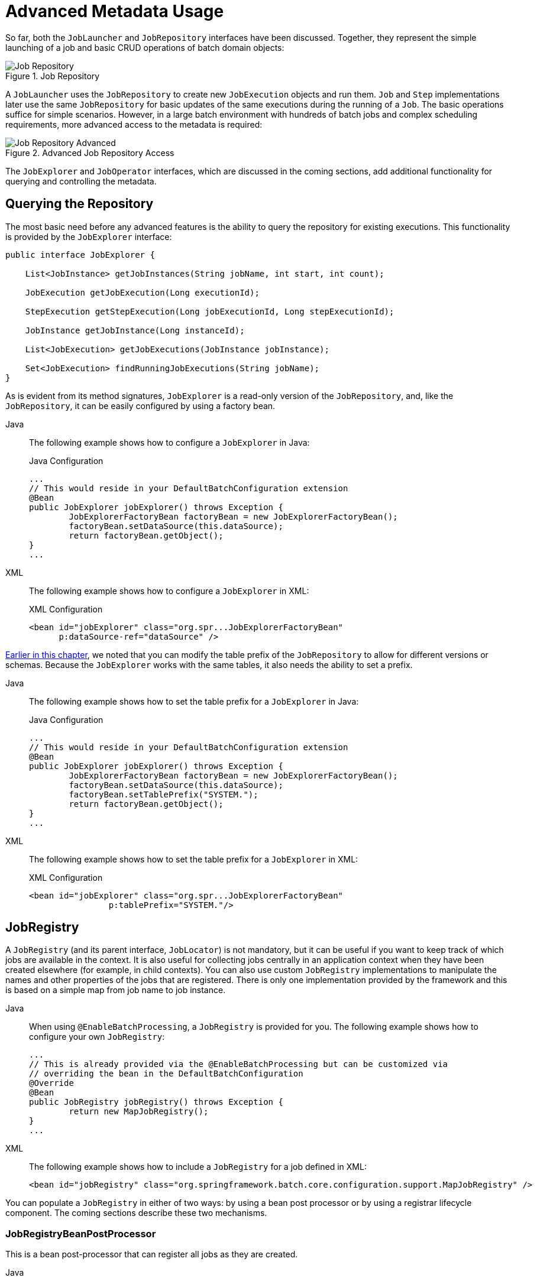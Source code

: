 [[advancedMetaData]]
= Advanced Metadata Usage

So far, both the `JobLauncher` and `JobRepository` interfaces have been
discussed. Together, they represent the simple launching of a job and basic
CRUD operations of batch domain objects:

.Job Repository
image::job-repository.png[Job Repository, scaledwidth="60%"]

A `JobLauncher` uses the
`JobRepository` to create new
`JobExecution` objects and run them.
`Job` and `Step` implementations
later use the same `JobRepository` for basic updates
of the same executions during the running of a `Job`.
The basic operations suffice for simple scenarios. However, in a large batch
environment with hundreds of batch jobs and complex scheduling
requirements, more advanced access to the metadata is required:

.Advanced Job Repository Access
image::job-repository-advanced.png[Job Repository Advanced, scaledwidth="80%"]

The `JobExplorer` and
`JobOperator` interfaces, which are discussed
in the coming sections, add additional functionality for querying and controlling the metadata.

[[queryingRepository]]
== Querying the Repository

The most basic need before any advanced features is the ability to
query the repository for existing executions. This functionality is
provided by the `JobExplorer` interface:

[source, java]
----
public interface JobExplorer {

    List<JobInstance> getJobInstances(String jobName, int start, int count);

    JobExecution getJobExecution(Long executionId);

    StepExecution getStepExecution(Long jobExecutionId, Long stepExecutionId);

    JobInstance getJobInstance(Long instanceId);

    List<JobExecution> getJobExecutions(JobInstance jobInstance);

    Set<JobExecution> findRunningJobExecutions(String jobName);
}
----

As is evident from its method signatures, `JobExplorer` is a read-only version of
the `JobRepository`, and, like the `JobRepository`, it can be easily configured by using a
factory bean.


[tabs]
====
Java::
+
The following example shows how to configure a `JobExplorer` in Java:
+
.Java Configuration
[source, java]
----
...
// This would reside in your DefaultBatchConfiguration extension
@Bean
public JobExplorer jobExplorer() throws Exception {
	JobExplorerFactoryBean factoryBean = new JobExplorerFactoryBean();
	factoryBean.setDataSource(this.dataSource);
	return factoryBean.getObject();
}
...
----

XML::
+
The following example shows how to configure a `JobExplorer` in XML:
+
.XML Configuration
[source, xml]
----
<bean id="jobExplorer" class="org.spr...JobExplorerFactoryBean"
      p:dataSource-ref="dataSource" />
----

====



xref:job/configuring-repository.adoc#repositoryTablePrefix[Earlier in this chapter], we noted that you can modify the table prefix
of the `JobRepository` to allow for different versions or schemas. Because
the `JobExplorer` works with the same tables, it also needs the ability to set a prefix.


[tabs]
====
Java::
+
The following example shows how to set the table prefix for a `JobExplorer` in Java:
+
.Java Configuration
[source, java]
----
...
// This would reside in your DefaultBatchConfiguration extension
@Bean
public JobExplorer jobExplorer() throws Exception {
	JobExplorerFactoryBean factoryBean = new JobExplorerFactoryBean();
	factoryBean.setDataSource(this.dataSource);
	factoryBean.setTablePrefix("SYSTEM.");
	return factoryBean.getObject();
}
...
----

XML::
+
The following example shows how to set the table prefix for a `JobExplorer` in XML:
+
.XML Configuration
[source, xml]
----
<bean id="jobExplorer" class="org.spr...JobExplorerFactoryBean"
		p:tablePrefix="SYSTEM."/>
----

====



[[jobregistry]]
== JobRegistry

A `JobRegistry` (and its parent interface, `JobLocator`) is not mandatory, but it can be
useful if you want to keep track of which jobs are available in the context. It is also
useful for collecting jobs centrally in an application context when they have been created
elsewhere (for example, in child contexts). You can also use custom `JobRegistry` implementations
to manipulate the names and other properties of the jobs that are registered.
There is only one implementation provided by the framework and this is based on a simple
map from job name to job instance.

[tabs]
====
Java::
+
When using `@EnableBatchProcessing`, a `JobRegistry` is provided for you.
The following example shows how to configure your own `JobRegistry`:
+
[source, java]
----
...
// This is already provided via the @EnableBatchProcessing but can be customized via
// overriding the bean in the DefaultBatchConfiguration
@Override
@Bean
public JobRegistry jobRegistry() throws Exception {
	return new MapJobRegistry();
}
...
----

XML::
+
The following example shows how to include a `JobRegistry` for a job defined in XML:
+
[source, xml]
----
<bean id="jobRegistry" class="org.springframework.batch.core.configuration.support.MapJobRegistry" />
----

====

You can populate a `JobRegistry` in either of two ways: by using
a bean post processor or by using a registrar lifecycle component. The coming
sections describe these two mechanisms.

[[jobregistrybeanpostprocessor]]
=== JobRegistryBeanPostProcessor

This is a bean post-processor that can register all jobs as they are created.

[tabs]
====
Java::
+
The following example shows how to include the `JobRegistryBeanPostProcessor` for a job
defined in Java:
+
.Java Configuration
[source, java]
----
@Bean
public JobRegistryBeanPostProcessor jobRegistryBeanPostProcessor(JobRegistry jobRegistry) {
    JobRegistryBeanPostProcessor postProcessor = new JobRegistryBeanPostProcessor();
    postProcessor.setJobRegistry(jobRegistry);
    return postProcessor;
}
----

XML::
+
The following example shows how to include the `JobRegistryBeanPostProcessor` for a job
defined in XML:
+
.XML Configuration
[source, xml]
----
<bean id="jobRegistryBeanPostProcessor" class="org.spr...JobRegistryBeanPostProcessor">
    <property name="jobRegistry" ref="jobRegistry"/>
</bean>
----

====



Although it is not strictly necessary, the post-processor in the
example has been given an `id` so that it can be included in child
contexts (for example, as a parent bean definition) and cause all jobs created
there to also be registered automatically.

As of version 5.1, the `@EnableBatchProcessing` annotation automatically registers a `jobRegistryBeanPostProcessor` bean in the application context.

[[automaticjobregistrar]]
=== AutomaticJobRegistrar

This is a lifecycle component that creates child contexts and registers jobs from those
contexts as they are created. One advantage of doing this is that, while the job names in
the child contexts still have to be globally unique in the registry, their dependencies
can have "`natural`" names. So, for example, you can create a set of XML configuration files
that each have only one Job but that all have different definitions of an `ItemReader` with the
same bean name, such as `reader`. If all those files were imported into the same context,
the reader definitions would clash and override one another, but, with the automatic
registrar, this is avoided. This makes it easier to integrate jobs that have been contributed from
separate modules of an application.

[tabs]
====
Java::
+
The following example shows how to include the `AutomaticJobRegistrar` for a job defined
in Java:
+
.Java Configuration
[source, java]
----
@Bean
public AutomaticJobRegistrar registrar() {

    AutomaticJobRegistrar registrar = new AutomaticJobRegistrar();
    registrar.setJobLoader(jobLoader());
    registrar.setApplicationContextFactories(applicationContextFactories());
    registrar.afterPropertiesSet();
    return registrar;

}
----

XML::
+
The following example shows how to include the `AutomaticJobRegistrar` for a job defined
in XML:
+
.XML Configuration
[source, xml]
----
<bean class="org.spr...AutomaticJobRegistrar">
   <property name="applicationContextFactories">
      <bean class="org.spr...ClasspathXmlApplicationContextsFactoryBean">
         <property name="resources" value="classpath*:/config/job*.xml" />
      </bean>
   </property>
   <property name="jobLoader">
      <bean class="org.spr...DefaultJobLoader">
         <property name="jobRegistry" ref="jobRegistry" />
      </bean>
   </property>
</bean>
----

====



The registrar has two mandatory properties: an array of
`ApplicationContextFactory` (created from a
convenient factory bean in the preceding example) and a
`JobLoader`. The `JobLoader`
is responsible for managing the lifecycle of the child contexts and
registering jobs in the `JobRegistry`.

The `ApplicationContextFactory` is
responsible for creating the child context. The most common usage
is (as in the preceding example) to use a
`ClassPathXmlApplicationContextFactory`. One of
the features of this factory is that, by default, it copies some of the
configuration down from the parent context to the child. So, for
instance, you need not redefine the
`PropertyPlaceholderConfigurer` or AOP
configuration in the child, provided it should be the same as the
parent.

You can use `AutomaticJobRegistrar` in
conjunction with a `JobRegistryBeanPostProcessor`
(as long as you also use `DefaultJobLoader`).
For instance, this might be desirable if there are jobs
defined in the main parent context as well as in the child
locations.

[[JobOperator]]
== JobOperator

As previously discussed, the `JobRepository`
provides CRUD operations on the meta-data, and the
`JobExplorer` provides read-only operations on the
metadata. However, those operations are most useful when used together
to perform common monitoring tasks such as stopping, restarting, or
summarizing a Job, as is commonly done by batch operators. Spring Batch
provides these types of operations in the
`JobOperator` interface:

[source, java]
----
public interface JobOperator {

    List<Long> getExecutions(long instanceId) throws NoSuchJobInstanceException;

    List<Long> getJobInstances(String jobName, int start, int count)
          throws NoSuchJobException;

    Set<Long> getRunningExecutions(String jobName) throws NoSuchJobException;

    String getParameters(long executionId) throws NoSuchJobExecutionException;

    Long start(String jobName, String parameters)
          throws NoSuchJobException, JobInstanceAlreadyExistsException;

    Long restart(long executionId)
          throws JobInstanceAlreadyCompleteException, NoSuchJobExecutionException,
                  NoSuchJobException, JobRestartException;

    Long startNextInstance(String jobName)
          throws NoSuchJobException, JobParametersNotFoundException, JobRestartException,
                 JobExecutionAlreadyRunningException, JobInstanceAlreadyCompleteException;

    boolean stop(long executionId)
          throws NoSuchJobExecutionException, JobExecutionNotRunningException;

    String getSummary(long executionId) throws NoSuchJobExecutionException;

    Map<Long, String> getStepExecutionSummaries(long executionId)
          throws NoSuchJobExecutionException;

    Set<String> getJobNames();

}
----

The preceding operations represent methods from many different interfaces, such as
`JobLauncher`, `JobRepository`, `JobExplorer`, and `JobRegistry`. For this reason, the
provided implementation of `JobOperator` (`SimpleJobOperator`) has many dependencies.


[tabs]
====
Java::
+
The following example shows a typical bean definition for `SimpleJobOperator` in Java:
+
[source, java]
----
 /**
  * All injected dependencies for this bean are provided by the @EnableBatchProcessing
  * infrastructure out of the box.
  */
 @Bean
 public SimpleJobOperator jobOperator(JobExplorer jobExplorer,
                                JobRepository jobRepository,
                                JobRegistry jobRegistry,
                                JobLauncher jobLauncher) {

	SimpleJobOperator jobOperator = new SimpleJobOperator();
	jobOperator.setJobExplorer(jobExplorer);
	jobOperator.setJobRepository(jobRepository);
	jobOperator.setJobRegistry(jobRegistry);
	jobOperator.setJobLauncher(jobLauncher);

	return jobOperator;
 }
----

XML::
+
The following example shows a typical bean definition for `SimpleJobOperator` in XML:
+
[source, xml]
----
<bean id="jobOperator" class="org.spr...SimpleJobOperator">
    <property name="jobExplorer">
        <bean class="org.spr...JobExplorerFactoryBean">
            <property name="dataSource" ref="dataSource" />
        </bean>
    </property>
    <property name="jobRepository" ref="jobRepository" />
    <property name="jobRegistry" ref="jobRegistry" />
    <property name="jobLauncher" ref="jobLauncher" />
</bean>
----

====


As of version 5.0, the `@EnableBatchProcessing` annotation automatically registers a job operator bean
in the application context.

NOTE: If you set the table prefix on the job repository, do not forget to set it on the job explorer as well.

[[JobParametersIncrementer]]
== JobParametersIncrementer

Most of the methods on `JobOperator` are
self-explanatory, and you can find more detailed explanations in the
https://docs.spring.io/spring-batch/docs/current/api/org/springframework/batch/core/launch/JobOperator.html[Javadoc of the interface]. However, the
`startNextInstance` method is worth noting. This
method always starts a new instance of a `Job`.
This can be extremely useful if there are serious issues in a
`JobExecution` and the `Job`
needs to be started over again from the beginning. Unlike
`JobLauncher` (which requires a new
`JobParameters` object that triggers a new
`JobInstance`), if the parameters are different from
any previous set of parameters, the
`startNextInstance` method uses the
`JobParametersIncrementer` tied to the
`Job` to force the `Job` to a
new instance:

[source, java]
----
public interface JobParametersIncrementer {

    JobParameters getNext(JobParameters parameters);

}
----

The contract of `JobParametersIncrementer` is
that, given a xref:domain.adoc#jobParameters[JobParameters]
object, it returns the "`next`" `JobParameters`
object by incrementing any necessary values it may contain. This
strategy is useful because the framework has no way of knowing what
changes to the `JobParameters` make it the "`next`"
instance. For example, if the only value in
`JobParameters` is a date and the next instance
should be created, should that value be incremented by one day or one
week (if the job is weekly, for instance)? The same can be said for any
numerical values that help to identify the `Job`,
as the following example shows:

[source, java]
----
public class SampleIncrementer implements JobParametersIncrementer {

    public JobParameters getNext(JobParameters parameters) {
        if (parameters==null || parameters.isEmpty()) {
            return new JobParametersBuilder().addLong("run.id", 1L).toJobParameters();
        }
        long id = parameters.getLong("run.id",1L) + 1;
        return new JobParametersBuilder().addLong("run.id", id).toJobParameters();
    }
}
----

In this example, the value with a key of `run.id` is used to
discriminate between `JobInstances`. If the
`JobParameters` passed in is null, it can be
assumed that the `Job` has never been run before
and, thus, its initial state can be returned. However, if not, the old
value is obtained, incremented by one, and returned.


[tabs]
====
Java::
+
For jobs defined in Java, you can associate an incrementer with a `Job` through the
`incrementer` method provided in the builders, as follows:
+
[source, java]
----
@Bean
public Job footballJob(JobRepository jobRepository) {
    return new JobBuilder("footballJob", jobRepository)
    				 .incrementer(sampleIncrementer())
    				 ...
                     .build();
}
----

XML::
+
For jobs defined in XML, you can associate an incrementer with a `Job` through the
`incrementer` attribute in the namespace, as follows:
+
[source, xml]
----
<job id="footballJob" incrementer="sampleIncrementer">
    ...
</job>
----
====

[[stoppingAJob]]
== Stopping a Job

One of the most common use cases of
`JobOperator` is gracefully stopping a
Job:

[source, java]
----
Set<Long> executions = jobOperator.getRunningExecutions("sampleJob");
jobOperator.stop(executions.iterator().next());
----

The shutdown is not immediate, since there is no way to force
immediate shutdown, especially if the execution is currently in
developer code that the framework has no control over, such as a
business service. However, as soon as control is returned back to the
framework, it sets the status of the current
`StepExecution` to
`BatchStatus.STOPPED`, saves it, and does the same
for the `JobExecution` before finishing.

[[aborting-a-job]]
== Aborting a Job

A job execution that is `FAILED` can be
restarted (if the `Job` is restartable). A job execution whose status is
`ABANDONED` cannot be restarted by the framework.
The `ABANDONED` status is also used in step
executions to mark them as skippable in a restarted job execution. If a
job is running and encounters a step that has been marked
`ABANDONED` in the previous failed job execution, it
moves on to the next step (as determined by the job flow definition
and the step execution exit status).

If the process died (`kill -9` or server
failure), the job is, of course, not running, but the `JobRepository` has
no way of knowing because no one told it before the process died. You
have to tell it manually that you know that the execution either failed
or should be considered aborted (change its status to
`FAILED` or `ABANDONED`). This is
a business decision, and there is no way to automate it. Change the
status to `FAILED` only if it is restartable and you know that the restart data is valid.
